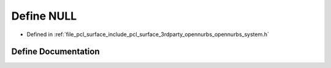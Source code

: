 .. _exhale_define_opennurbs__system_8h_1a070d2ce7b6bb7e5c05602aa8c308d0c4:

Define NULL
===========

- Defined in :ref:`file_pcl_surface_include_pcl_surface_3rdparty_opennurbs_opennurbs_system.h`


Define Documentation
--------------------


.. doxygendefine:: NULL
